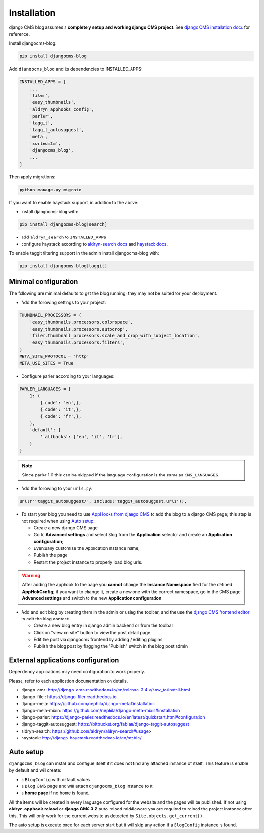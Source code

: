 .. _installation:

############
Installation
############

django CMS blog assumes a **completely setup and working django CMS project**.
See `django CMS installation docs <https://django-cms.readthedocs.io/en/latest/how_to/index.html#set-up>`_ for reference.

Install djangocms-blog:

.. code-block:: python

    pip install djangocms-blog

Add ``djangocms_blog`` and its dependencies to INSTALLED_APPS:

.. code-block:: python

    INSTALLED_APPS = [
        ...
        'filer',
        'easy_thumbnails',
        'aldryn_apphooks_config',
        'parler',
        'taggit',
        'taggit_autosuggest',
        'meta',
        'sortedm2m',
        'djangocms_blog',
        ...
    ]


Then apply migrations:

.. code-block:: python

    python manage.py migrate

If you want to enable haystack support, in addition to the above:

* install djangocms-blog with:

.. code-block:: python

    pip install djangocms-blog[search]

* add ``aldryn_search`` to ``INSTALLED_APPS``
* configure haystack according to `aldryn-search docs <https://github.com/aldryn/aldryn-search#usage>`_
  and `haystack docs <http://django-haystack.readthedocs.io/en/stable/>`_.

To enable taggit filtering support in the admin install djangocms-blog with:

.. code-block:: python

    pip install djangocms-blog[taggit]

*********************
Minimal configuration
*********************

The following are minimal defaults to get the blog running; they may not be
suited for your deployment.

* Add the following settings to your project:

.. code-block:: python

    THUMBNAIL_PROCESSORS = (
        'easy_thumbnails.processors.colorspace',
        'easy_thumbnails.processors.autocrop',
        'filer.thumbnail_processors.scale_and_crop_with_subject_location',
        'easy_thumbnails.processors.filters',
    )
    META_SITE_PROTOCOL = 'http'
    META_USE_SITES = True

* Configure parler according to your languages:

.. code-block:: python

    PARLER_LANGUAGES = {
        1: (
            {'code': 'en',},
            {'code': 'it',},
            {'code': 'fr',},
        ),
        'default': {
            'fallbacks': ['en', 'it', 'fr'],
        }
    }

.. note:: Since parler 1.6 this can be skipped if the language configuration is the same as ``CMS_LANGUAGES``.

* Add the following to your ``urls.py``:

.. code-block:: python

    url(r'^taggit_autosuggest/', include('taggit_autosuggest.urls')),

* To start your blog you need to use `AppHooks from django CMS <http://docs.django-cms.org/en/latest/how_to/apphooks.html>`_
  to add the blog to a django CMS page; this step is not required when using
  `Auto setup <https://github.com/nephila/djangocms-blog/blob/develop/docs/installation.rst#auto-setup>`_:

  * Create a new django CMS page
  * Go to **Advanced settings** and select Blog from the **Application** selector and
    create an **Application configuration**;
  * Eventually customise the Application instance name;
  * Publish the page
  * Restart the project instance to properly load blog urls.

.. warning:: After adding the apphook to the page you **cannot** change the **Instance Namespace**
             field for the defined **AppHokConfig**; if you want to change it, create a new one
             with the correct namespace, go in the CMS page **Advanced settings** and switch to the
             new **Application configuration**

* Add and edit blog by creating them in the admin or using the toolbar,
  and the use the `django CMS frontend editor <http://docs.django-cms.org/en/latest/user/reference/page_admin.html>`_
  to edit the blog content:

  * Create a new blog entry in django admin backend or from the toolbar
  * Click on "view on site" button to view the post detail page
  * Edit the post via djangocms frontend by adding / editing plugins
  * Publish the blog post by flagging the "Publish" switch in the blog post
    admin

.. _external_applications:

***********************************
External applications configuration
***********************************

Dependency applications may need configuration to work properly.

Please, refer to each application documentation on details.

* django-cms: http://django-cms.readthedocs.io/en/release-3.4.x/how_to/install.html
* django-filer: https://django-filer.readthedocs.io
* django-meta: https://github.com/nephila/django-meta#installation
* django-meta-mixin: https://github.com/nephila/django-meta-mixin#installation
* django-parler: https://django-parler.readthedocs.io/en/latest/quickstart.html#configuration
* django-taggit-autosuggest: https://bitbucket.org/fabian/django-taggit-autosuggest
* aldryn-search: https://github.com/aldryn/aldryn-search#usage>
* haystack: http://django-haystack.readthedocs.io/en/stable/

.. _auto_setup:

**********
Auto setup
**********

``djangocms_blog`` can install and configue itself if it does not find any
attached instance of itself.
This feature is enable by default and will create:

* a ``BlogConfig`` with default values
* a ``Blog`` CMS page and will attach ``djangocms_blog`` instance to it
* a **home page** if no home is found.

All the items will be created in every language configured for the website
and the pages will be published. If not using **aldryn-apphook-reload** or
**django CMS 3.2** auto-reload middleware you are required to reload the
project instance after this.
This will only work for the current website as detected by
``Site.objects.get_current()``.


The auto setup is execute once for each server start but it will skip any
action if a ``BlogConfig`` instance is found.
